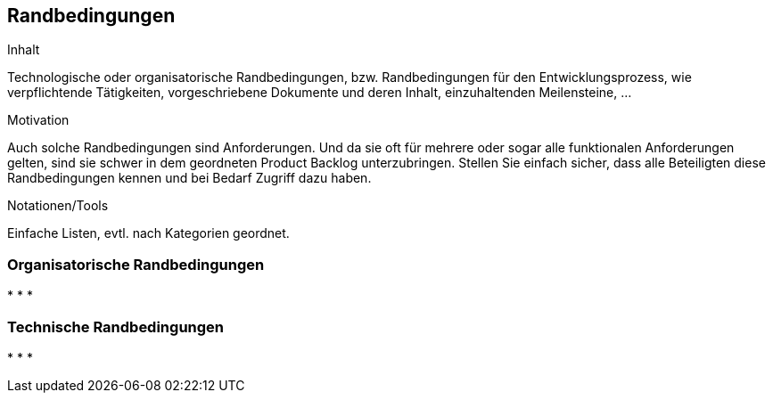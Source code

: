 [[section-Randbedingungen]]
== Randbedingungen

[role="req42help"]
****
.Inhalt
Technologische oder organisatorische Randbedingungen, bzw. Randbedingungen für den Entwicklungsprozess, wie verpflichtende Tätigkeiten, vorgeschriebene Dokumente und deren Inhalt, einzuhaltenden Meilensteine, ...

.Motivation
Auch solche Randbedingungen sind Anforderungen. Und da sie oft für mehrere oder sogar alle funktionalen Anforderungen gelten, sind sie schwer in dem geordneten Product Backlog unterzubringen. 
Stellen Sie einfach sicher, dass alle Beteiligten diese Randbedingungen kennen und bei Bedarf Zugriff dazu haben.

.Notationen/Tools
Einfache Listen, evtl. nach Kategorien geordnet.

// .Weiterführende Informationen
// 
// Siehe https://docs.req42.de/section-xxx in der req42-Dokumentation (auf Englisch!).

****

=== Organisatorische Randbedingungen
*   
*   
* 
  
=== Technische Randbedingungen
*   
*   
*   
